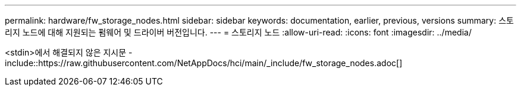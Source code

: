 ---
permalink: hardware/fw_storage_nodes.html 
sidebar: sidebar 
keywords: documentation, earlier, previous, versions 
summary: 스토리지 노드에 대해 지원되는 펌웨어 및 드라이버 버전입니다. 
---
= 스토리지 노드
:allow-uri-read: 
:icons: font
:imagesdir: ../media/


[role="lead"]
<stdin>에서 해결되지 않은 지시문 - include::https://raw.githubusercontent.com/NetAppDocs/hci/main/_include/fw_storage_nodes.adoc[]

